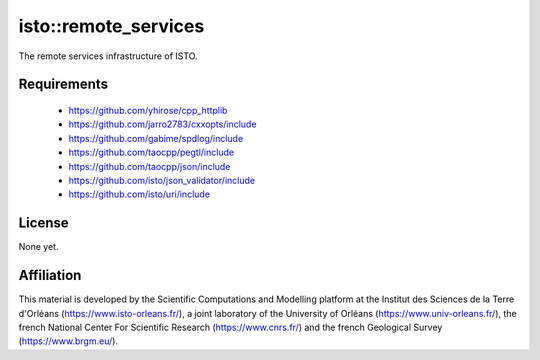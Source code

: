 isto::remote_services
===========

The remote services infrastructure of ISTO.


Requirements
------------

 - https://github.com/yhirose/cpp_httplib
 - https://github.com/jarro2783/cxxopts/include
 - https://github.com/gabime/spdlog/include
 - https://github.com/taocpp/pegtl/include
 - https://github.com/taocpp/json/include
 - https://github.com/isto/json_validator/include
 - https://github.com/isto/uri/include


License
-------

None yet.


Affiliation
-----------

This material is developed by the Scientific Computations and Modelling
platform at the Institut des Sciences de la Terre d'Orléans
(https://www.isto-orleans.fr/), a joint laboratory of the University of Orléans
(https://www.univ-orleans.fr/), the french National Center For Scientific
Research (https://www.cnrs.fr/) and the french Geological Survey
(https://www.brgm.eu/).
